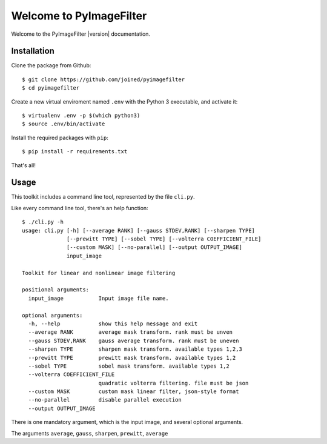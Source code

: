 ########################
Welcome to PyImageFilter
########################

Welcome to the PyImageFilter |version| documentation.

============
Installation
============
Clone the package from Github::

    $ git clone https://github.com/joined/pyimagefilter
    $ cd pyimagefilter

Create a new virtual enviroment named ``.env`` with the Python 3 executable, and activate it::

    $ virtualenv .env -p $(which python3)
    $ source .env/bin/activate

Install the required packages with ``pip``::

    $ pip install -r requirements.txt

That's all!

=====
Usage
=====
This toolkit includes a command line tool, represented by the file ``cli.py``.

Like every command line tool, there's an help function::

    $ ./cli.py -h
    usage: cli.py [-h] [--average RANK] [--gauss STDEV,RANK] [--sharpen TYPE]
                  [--prewitt TYPE] [--sobel TYPE] [--volterra COEFFICIENT_FILE]
                  [--custom MASK] [--no-parallel] [--output OUTPUT_IMAGE]
                  input_image

    Toolkit for linear and nonlinear image filtering

    positional arguments:
      input_image           Input image file name.

    optional arguments:
      -h, --help            show this help message and exit
      --average RANK        average mask transform. rank must be unven
      --gauss STDEV,RANK    gauss average transform. rank must be uneven
      --sharpen TYPE        sharpen mask transform. available types 1,2,3
      --prewitt TYPE        prewitt mask transform. available types 1,2
      --sobel TYPE          sobel mask transform. available types 1,2
      --volterra COEFFICIENT_FILE
                            quadratic volterra filtering. file must be json
      --custom MASK         custom mask linear filter, json-style format
      --no-parallel         disable parallel execution
      --output OUTPUT_IMAGE

There is one mandatory argument, which is the input image, and several optional arguments.

The arguments ``average``, ``gauss``, ``sharpen``, ``prewitt``, ``average``
